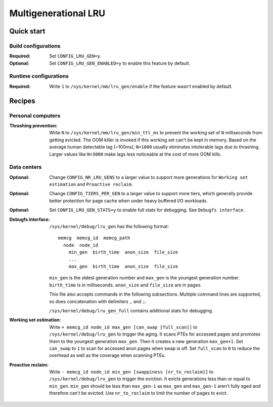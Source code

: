 .. SPDX-License-Identifier: GPL-2.0

=====================
Multigenerational LRU
=====================

Quick start
===========
Build configurations
--------------------
:Required: Set ``CONFIG_LRU_GEN=y``.

:Optional: Set ``CONFIG_LRU_GEN_ENABLED=y`` to enable this feature by
 default.

Runtime configurations
----------------------
:Required: Write ``1`` to ``/sys/kernel/mm/lru_gen/enable`` if the
 feature wasn't enabled by default.

Recipes
=======
Personal computers
------------------
:Thrashing prevention: Write ``N`` to
 ``/sys/kernel/mm/lru_gen/min_ttl_ms`` to prevent the working set of
 ``N`` milliseconds from getting evicted. The OOM killer is invoked if
 this working set can't be kept in memory. Based on the average human
 detectable lag (~100ms), ``N=1000`` usually eliminates intolerable
 lags due to thrashing. Larger values like ``N=3000`` make lags less
 noticeable at the cost of more OOM kills.

Data centers
------------
:Optional: Change ``CONFIG_NR_LRU_GENS`` to a larger value to support
 more generations for ``Working set estimation`` and
 ``Proactive reclaim``.

:Optional: Change ``CONFIG_TIERS_PER_GEN`` to a larger value to
 support more tiers, which generally provide better protection for
 page cache when under heavy buffered I/O workloads.

:Optional: Set ``CONFIG_LRU_GEN_STATS=y`` to enable full stats for
 debugging. See ``Debugfs interface``.

:Debugfs interface: ``/sys/kernel/debug/lru_gen`` has the following
 format:
 ::

   memcg  memcg_id  memcg_path
     node  node_id
       min_gen  birth_time  anon_size  file_size
       ...
       max_gen  birth_time  anon_size  file_size

 ``min_gen`` is the oldest generation number and ``max_gen`` is the
 youngest generation number. ``birth_time`` is in milliseconds.
 ``anon_size`` and ``file_size`` are in pages.

 This file also accepts commands in the following subsections.
 Multiple command lines are supported, so does concatenation with
 delimiters ``,`` and ``;``.

 ``/sys/kernel/debug/lru_gen_full`` contains additional stats for
 debugging.

:Working set estimation: Write ``+ memcg_id node_id max_gen
 [can_swap [full_scan]]`` to ``/sys/kernel/debug/lru_gen`` to trigger
 the aging. It scans PTEs for accessed pages and promotes them to the
 youngest generation ``max_gen``. Then it creates a new generation
 ``max_gen+1``. Set ``can_swap`` to ``1`` to scan for accessed anon
 pages when swap is off. Set ``full_scan`` to ``0`` to reduce the
 overhead as well as the coverage when scanning PTEs.

:Proactive reclaim: Write ``- memcg_id node_id min_gen [swappiness
 [nr_to_reclaim]]`` to ``/sys/kernel/debug/lru_gen`` to trigger the
 eviction. It evicts generations less than or equal to ``min_gen``.
 ``min_gen`` should be less than ``max_gen-1`` as ``max_gen`` and
 ``max_gen-1`` aren't fully aged and therefore can't be evicted. Use
 ``nr_to_reclaim`` to limit the number of pages to evict.
